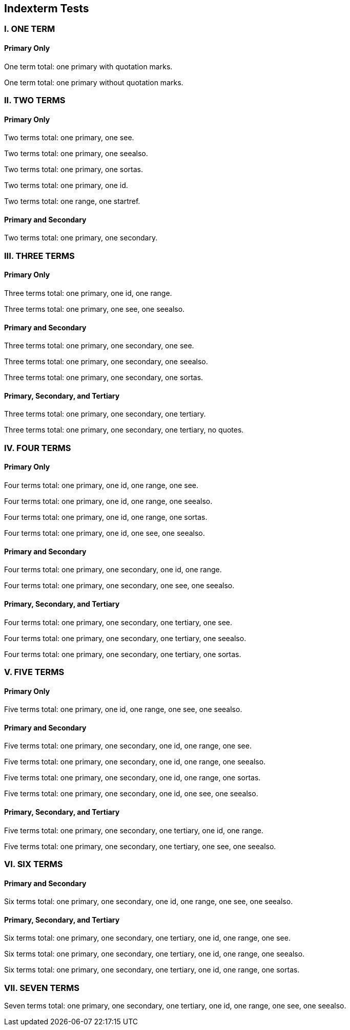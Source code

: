 == Indexterm Tests

=== I. ONE TERM

==== Primary Only

One term total: one primary with quotation marks.((("metaclass")))

One term total: one primary without quotation marks.(((accessibility)))


=== II. TWO TERMS

==== Primary Only

Two terms total: one primary, one see.((("builder", see="aspect-oriented")))

Two terms total: one primary, one seealso.((("class method", seealso="namespace")))

Two terms total: one primary, one sortas.((("mixin", sortas="patterns")))

Two terms total: one primary, one id.((("Parnas's principles", id="dynamic")))

Two terms total: one range, one startref.(((range="endofrange", startref="dynamic")))

==== Primary and Secondary

Two terms total: one primary, one secondary.((("dynamically typed", "eigenclass")))


=== III. THREE TERMS

==== Primary Only

Three terms total: one primary, one id, one range.((("polymorphic", id="orthogonality", range="startofrange")))

Three terms total: one primary, one see, one seealso.((("mock object", see="destructor", seealso="factory method")))

==== Primary and Secondary

Three terms total: one primary, one secondary, one see.((("heap-based memory allocation", "immutable", see="instance method")))

Three terms total: one primary, one secondary, one seealso.((("inversion of control", "early binding", seealso="partial class")))

Three terms total: one primary, one secondary, one sortas.((("model–view–controller", "recursion", sortas="iterator")))

==== Primary, Secondary, and Tertiary

Three terms total: one primary, one secondary, one tertiary.((("reflection", "virtual class", "subtype")))

Three terms total: one primary, one secondary, one tertiary, no quotes.(((singleton, test-driven development, weak reference)))


=== IV. FOUR TERMS

==== Primary Only

Four terms total: one primary, one id, one range, one see.((("trait", id="slicing", range="startofrange", see="access control")))

Four terms total: one primary, one id, one range, one seealso.((("exception handling", id="deep copy", range="startofrange", seealso="hybrid")))

Four terms total: one primary, one id, one range, one sortas.((("dependency injection", id="instance", range="startofrange", sortas="uninitialized")))

Four terms total: one primary, one id, one see, one seealso.((("fragile base class", id="inheritance", see="mutator method", seealso="policy-based design")))

==== Primary and Secondary

Four terms total: one primary, one secondary, one id, one range.((("run-time type information", "viscosity", id="encapsulation", range="startofrange")))

Four terms total: one primary, one secondary, one see, one seealso.((("data-driven design", "superclass", see="typecasting", seealso="virtual inheritance")))

==== Primary, Secondary, and Tertiary

Four terms total: one primary, one secondary, one tertiary, one see.((("scope", "shadowed name", "function", see="late binding")))

Four terms total: one primary, one secondary, one tertiary, one seealso.((("initialize", "array", "compiler", seealso="subroutine")))

Four terms total: one primary, one secondary, one tertiary, one sortas.((("Boolean", "stack", "paradigm", sortas="enumerable")))



=== V. FIVE TERMS

==== Primary Only

Five terms total: one primary, one id, one range, one see, one seealso.((("identifier", id="mapping", range="startofrange", see="overload", seealso="parse")))

==== Primary and Secondary

Five terms total: one primary, one secondary, one id, one range, one see.((("prototype", "token", id="syntax", range="startofrange", see="binary")))

Five terms total: one primary, one secondary, one id, one range, one seealso.((("global", "conditional", id="collection", range="startofrange", seealso="alias")))

Five terms total: one primary, one secondary, one id, one range, one sortas.((("encapsulated", "operation", id="semantics", range="startofrange", sortas="parameter")))

Five terms total: one primary, one secondary, one id, one see, one seealso.((("void pointer", "abstraction", id="constant", see="arithmetic operator", seealso="base type")))

==== Primary, Secondary, and Tertiary

Five terms total: one primary, one secondary, one tertiary, one id, one range.((("continuous", "deprecated", "finalization", id="little-endian", range="startofrange")))

Five terms total: one primary, one secondary, one tertiary, one see, one seealso.((("locale", "parallel", "scheme", see="ternary", seealso="exception")))


=== VI. SIX TERMS

==== Primary and Secondary

Six terms total: one primary, one secondary, one id, one range, one see, one seealso.((("virtual", "while loop", id="retro", range="startofrange", see="top-level class", seealso="unary")))

==== Primary, Secondary, and Tertiary

Six terms total: one primary, one secondary, one tertiary, one id, one range, one see.((("static type", "precedence", "overriding", id="lightweight", range="startofrange", see="infinite")))

Six terms total: one primary, one secondary, one tertiary, one id, one range, one seealso.((("hash function", "encapsulation", "condition", id="aggregation", range="startofrange", seealso="boundary")))

Six terms total: one primary, one secondary, one tertiary, one id, one range, one sortas.((("bytecode", "classpath", "import", id="datagram", range="startofrange", sortas="method")))


=== VII. SEVEN TERMS

Seven terms total: one primary, one secondary, one tertiary, one id, one range, one see, one seealso.((("copy constructor", "public", "relational", id="cascaded", range="startofrange", see="inline", seealso="private")))
